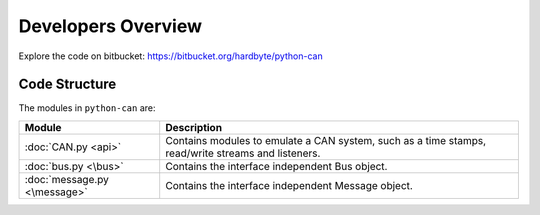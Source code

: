 Developers Overview
===================

Explore the code on bitbucket:
https://bitbucket.org/hardbyte/python-can


Code Structure
--------------

The modules in ``python-can`` are:

+----------------------------+------------------------------------------------------+
|Module                      | Description                                          |
+============================+======================================================+
|:doc:`CAN.py <api>`         | Contains modules to emulate a CAN system, such as a  |
|                            | time stamps, read/write streams and listeners.       |
+----------------------------+------------------------------------------------------+
|:doc:`bus.py <\bus>`        |Contains the interface independent Bus object.        |
+----------------------------+------------------------------------------------------+
|:doc:`message.py <\message>`|Contains the interface independent Message object.    |
+----------------------------+------------------------------------------------------+

